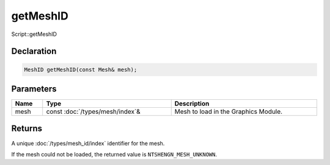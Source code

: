 getMeshID
=========

Script::getMeshID

Declaration
-----------

.. code-block:: cpp

	MeshID getMeshID(const Mesh& mesh);

Parameters
----------

.. list-table::
	:width: 100%
	:header-rows: 1
	:class: code-table

	* - Name
	  - Type
	  - Description
	* - mesh
	  - const :doc:`/types/mesh/index`\&
	  - Mesh to load in the Graphics Module.

Returns
-------

A unique :doc:`/types/mesh_id/index` identifier for the mesh.

If the mesh could not be loaded, the returned value is ``NTSHENGN_MESH_UNKNOWN``.